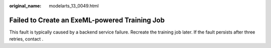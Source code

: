 :original_name: modelarts_13_0049.html

.. _modelarts_13_0049:

Failed to Create an ExeML-powered Training Job
==============================================

This fault is typically caused by a backend service failure. Recreate the training job later. If the fault persists after three retries, contact .
